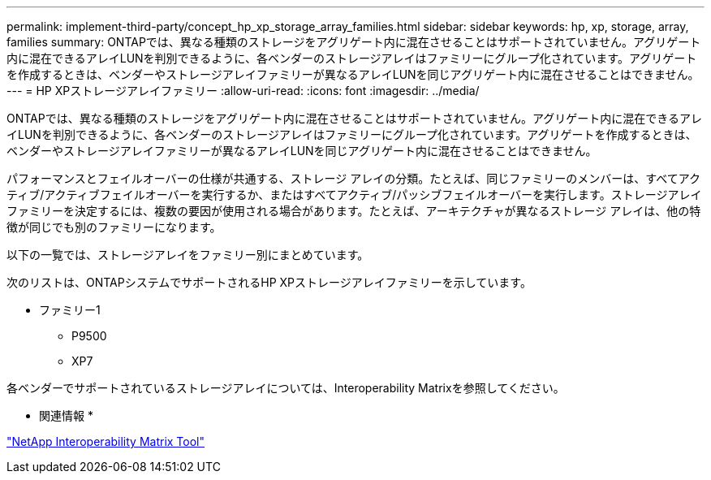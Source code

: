 ---
permalink: implement-third-party/concept_hp_xp_storage_array_families.html 
sidebar: sidebar 
keywords: hp, xp, storage, array, families 
summary: ONTAPでは、異なる種類のストレージをアグリゲート内に混在させることはサポートされていません。アグリゲート内に混在できるアレイLUNを判別できるように、各ベンダーのストレージアレイはファミリーにグループ化されています。アグリゲートを作成するときは、ベンダーやストレージアレイファミリーが異なるアレイLUNを同じアグリゲート内に混在させることはできません。 
---
= HP XPストレージアレイファミリー
:allow-uri-read: 
:icons: font
:imagesdir: ../media/


[role="lead"]
ONTAPでは、異なる種類のストレージをアグリゲート内に混在させることはサポートされていません。アグリゲート内に混在できるアレイLUNを判別できるように、各ベンダーのストレージアレイはファミリーにグループ化されています。アグリゲートを作成するときは、ベンダーやストレージアレイファミリーが異なるアレイLUNを同じアグリゲート内に混在させることはできません。

パフォーマンスとフェイルオーバーの仕様が共通する、ストレージ アレイの分類。たとえば、同じファミリーのメンバーは、すべてアクティブ/アクティブフェイルオーバーを実行するか、またはすべてアクティブ/パッシブフェイルオーバーを実行します。ストレージアレイファミリーを決定するには、複数の要因が使用される場合があります。たとえば、アーキテクチャが異なるストレージ アレイは、他の特徴が同じでも別のファミリーになります。

以下の一覧では、ストレージアレイをファミリー別にまとめています。

次のリストは、ONTAPシステムでサポートされるHP XPストレージアレイファミリーを示しています。

* ファミリー1
+
** P9500
** XP7




各ベンダーでサポートされているストレージアレイについては、Interoperability Matrixを参照してください。

* 関連情報 *

https://mysupport.netapp.com/matrix["NetApp Interoperability Matrix Tool"]
